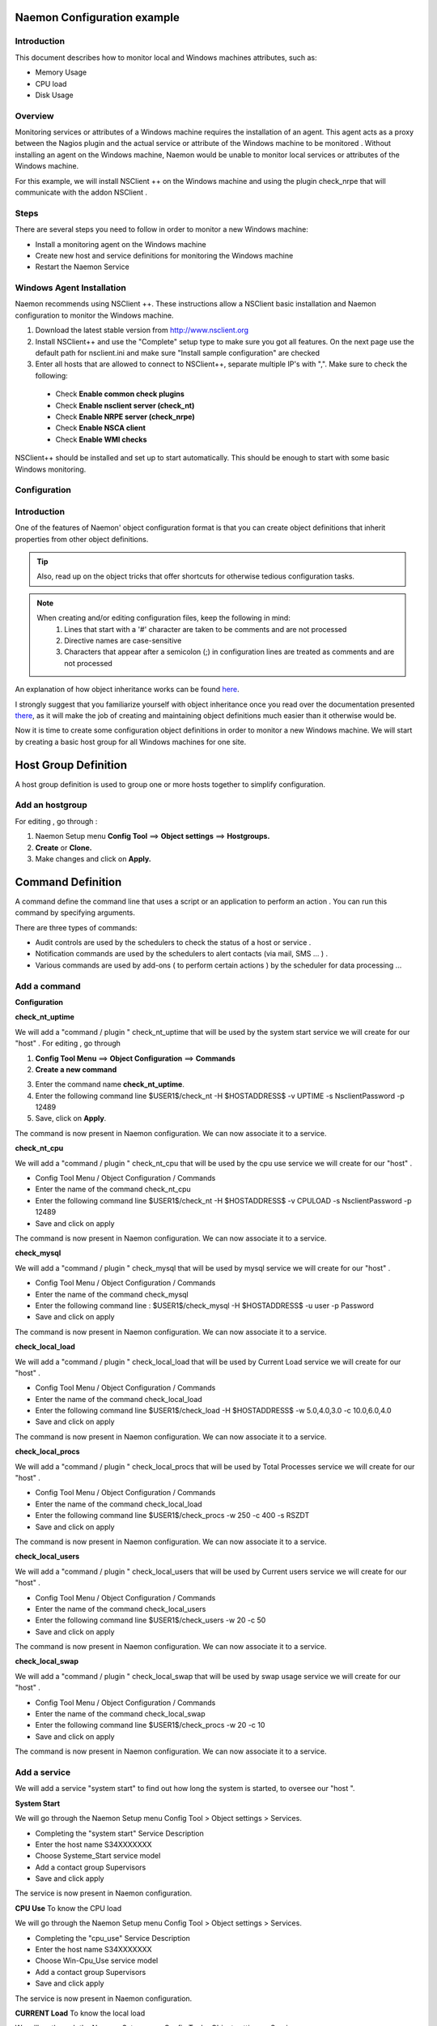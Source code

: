 
======================
Naemon Configuration example
======================

.. image:: /images/naemonbox-naemon-login.png


Introduction
=========

This document describes how to monitor local and Windows machines attributes, such as:
 
• Memory Usage
• CPU load
• Disk Usage

Overview
=========

.. image:: /images/monitoring-windows.png
Monitoring services or attributes of a Windows machine requires the installation of an agent. This agent acts as a proxy between the Nagios plugin and the actual service or attribute of the Windows machine to be monitored . Without installing an agent on the Windows machine, Naemon would be unable to monitor local services or attributes of the Windows machine.

For this example, we will install NSClient ++ on the Windows machine and using the plugin check_nrpe that will communicate with the addon NSClient .

Steps
=========

There are several steps you need to follow in order to monitor a new Windows machine:


• Install a monitoring agent on the Windows machine
• Create new host and service definitions for monitoring the Windows machine
• Restart the Naemon Service

Windows Agent Installation
=========

Naemon recommends using NSClient ++. These instructions allow a NSClient basic installation and Naemon configuration to monitor the Windows machine.


1.  Download the latest stable version from http://www.nsclient.org
2. Install NSClient++ and use the "Complete" setup type to make sure you got all features. On the next page use the default path for nsclient.ini and make sure "Install sample configuration" are checked
3. Enter all hosts that are allowed to connect to NSClient++, separate multiple IP's with ",". Make sure to check the following:
 *  Check **Enable common check plugins**
 *  Check **Enable nsclient server (check_nt)**
 *  Check **Enable NRPE server (check_nrpe)**
 *  Check **Enable NSCA client**
 *  Check  **Enable WMI checks**

.. image:: /images/nsclient-install1.png

NSClient++ should be installed and set up to start automatically. This should be enough to start with some basic Windows monitoring.

Configuration
=========

Introduction
===========
One of the features of Naemon' object configuration format is that you can create object definitions that inherit properties from other object definitions.

.. Tip::
   Also, read up on the object tricks that offer shortcuts for otherwise tedious configuration tasks.    
..

.. Note::
   When creating and/or editing configuration files, keep the following in mind:
    1. Lines that start with a '#' character are taken to be comments and are not processed
    2. Directive names are case-sensitive
    3. Characters that appear after a semicolon (;) in configuration lines are treated as comments and are not processed
..

An explanation of how object inheritance works can be found `here`_.

.. _here: http://www.naemon.org/documentation/usersguide/objectinheritance.html

I strongly suggest that you familiarize yourself with object inheritance once you read over the documentation presented `there`_, as it will make the job of creating and maintaining object definitions much easier than it otherwise would be.

Now it is time to create some configuration object definitions in order to monitor a new Windows machine. We will start by creating a basic host group for all Windows machines for one site.

.. _there: http://www.naemon.org/documentation/usersguide/objectdefinitions.html

===========
Host Group Definition
===========

A host group definition is used to group one or more hosts together to simplify configuration.

Add an hostgroup
================
For editing , go through :

1. Naemon Setup menu **Config Tool** ==> **Object settings** ==> **Hostgroups.**

2. **Create** or **Clone.** 

3. Make changes and click on **Apply.**

.. image:: /images/create-hostgroup.png

===========
Command Definition
===========

A command define the command line that uses a script or an application to perform an action . You can run this command by specifying arguments. 

There are three types of commands:

*   Audit controls are used by the schedulers to check the status of a host or service .

*   Notification commands are used by the schedulers to alert contacts (via mail, SMS ... ) .

*   Various commands are used by add-ons ( to perform certain actions ) by the scheduler for data processing ...


Add a command
================
**Configuration**

**check_nt_uptime**

We will add a "command / plugin " check_nt_uptime that will be used by the system start service we will create for our "host" .
For editing , go through

1. **Config Tool Menu** ==> **Object Configuration** ==> **Commands**

2. **Create a new command**

.. image:: /images/create-commands.png

3. Enter the command name **check_nt_uptime**. 

4. Enter the following command line $USER1$/check_nt -H $HOSTADDRESS$ -v UPTIME -s NsclientPassword -p 12489

5. Save, click on **Apply**.

.. _image:: /images/check_nt_uptime.png

The command is now present in Naemon configuration. We can now associate it to a service.

**check_nt_cpu**

We will add a "command / plugin " check_nt_cpu that will be used by the cpu use service we will create for our "host" .

+ Config Tool Menu / Object Configuration / Commands
+ Enter the name of the command check_nt_cpu
+ Enter the following command line  $USER1$/check_nt -H $HOSTADDRESS$ -v CPULOAD -s NsclientPassword -p 12489
+ Save and click on apply 

.. image:: /images/check_nt_cpu.png

The command is now present in Naemon configuration. We can now associate it to a service.

**check_mysql**

We will add a "command / plugin " check_mysql that will be used by mysql service we will create for our "host" .

+ Config Tool Menu / Object Configuration / Commands
+ Enter the name of the command check_mysql
+ Enter the following command line :    $USER1$/check_mysql -H $HOSTADDRESS$ -u user -p Password
+ Save and click on apply 

.. image:: /images/check_mysql.png

The command is now present in Naemon configuration. We can now associate it to a service.

**check_local_load**

We will add a "command / plugin " check_local_load that will be used by Current Load service we will create for our "host" .

+ Config Tool Menu / Object Configuration / Commands
+ Enter the name of the command check_local_load
+ Enter the following command line $USER1$/check_load -H $HOSTADDRESS$ -w 5.0,4.0,3.0 -c 10.0,6.0,4.0
+ Save and click on apply 

.. image:: /images/check_local_load.png

The command is now present in Naemon configuration. We can now associate it to a service.

**check_local_procs**

We will add a "command / plugin " check_local_procs that will be used by Total Processes service we will create for our "host" .

+ Config Tool Menu / Object Configuration / Commands
+ Enter the name of the command check_local_load
+ Enter the following command line $USER1$/check_procs -w 250 -c 400 -s RSZDT
+ Save and click on apply 

.. image:: /images/check_local_users.png

The command is now present in Naemon configuration. We can now associate it to a service.

**check_local_users**

We will add a "command / plugin " check_local_users that will be used by Current users service we will create for our "host" .

+ Config Tool Menu / Object Configuration / Commands
+ Enter the name of the command check_local_users
+ Enter the following command line $USER1$/check_users -w 20 -c 50
+ Save and click on apply 

.. image:: /images/check_local_users.png

The command is now present in Naemon configuration. We can now associate it to a service.

**check_local_swap**

We will add a "command / plugin " check_local_swap that will be used by swap usage service we will create for our "host" .

+ Config Tool Menu / Object Configuration / Commands
+ Enter the name of the command check_local_swap
+ Enter the following command line $USER1$/check_procs -w 20 -c 10 
+ Save and click on apply 

.. image:: /images/check_local_swap.png

The command is now present in Naemon configuration. We can now associate it to a service.

Add a service
================

We will add a service "system start" to find out how long the system is started, to oversee our "host ".

**System Start**

We will go through the Naemon Setup menu Config Tool > Object settings > Services.

+ Completing the "system start" Service Description
+ Enter the host name S34XXXXXXX
+ Choose Systeme_Start service model
+ Add a contact group Supervisors
+ Save and click apply

The service is now present in Naemon configuration.

**CPU Use**
To know the CPU load

We will go through the Naemon Setup menu Config Tool > Object settings > Services.

+ Completing the "cpu_use" Service Description
+ Enter the host name S34XXXXXXX
+ Choose Win-Cpu_Use service model
+ Add a contact group Supervisors
+ Save and click apply

The service is now present in Naemon configuration.

**CURRENT Load**
To know the local load

We will go through the Naemon Setup menu Config Tool > Object settings > Services.

+ Completing the "local_load" Service Description
+ Enter the host name S34XXXXXXX
+ Choose generic-service service model
+ Add a contact group Supervisors
+ Save and click apply

The service is now present in Naemon configuration.

**CURRENT Users**
To know the numbers of users connected

We will go through the Naemon Setup menu Config Tool > Object settings > Services.

+ Completing the "Current_Users" Service Description
+ Enter the host name S34XXXXXXX
+ Choose generic-service service model
+ Add a contact group Supervisors
+ Save and click apply

The service is now present in Naemon configuration.


Network status
================

Each monitored server consists of several services ( DHCP - WINS - SQL - TINA etc ...). Each monitored service uses a command.
To check a service on the server, take control of the server and start a NET START command line or open the Services management method

To monitor the McAfee status services , we create a template *TMP-McAfee_Services* that each host will be associated to McAfee_Service
Setting the Service Template : *TMP-McAfee_Services*

+ Name: *TMP-McAfee_Services*
+ Service Description : McAfee_Services
+ Service Model used : generic Service
+ Command verification : check_nt_services
+ Arguments: 'McAfee Framework Service!McShield McAfee!McAfee Task Manager!McAfee Validation Trust Protection Service'

*McAfee_Service* Definition

This service uses the command check_nt_services

+ Command name : check_nt_services
+ Command line: $USER1$/check_nt -H $HOSTADDRESS$ -v SERVICESTATE -s NsclientPassword -p 12489 -d SHOWALL -l $ARG1$,$ARG2$,$ARG3$,$ARG4$

Macro $ARG1$ , $ARG2$ , $ARG3$ ... match the arguments placed in the command. eg: "McAfee Framework Service!McShield McAfee!McAfee Task Manager!McAfee Validation Trust Protection Service'

Service : traffic ( naemon )
To know the traffic up and down from the NIC

+ In the Config Tool / Services menu.
+ Completing the description (eg traffic )
+ Choose a service model (eg generice-Service )
+ Select the check command : check_traffic
+ Arguments : eth0!80!90!1
+ Save and click on apply

The service is now present in Naemon configuration, we need to export it to apply config changes

Export Naemon Configuration Files
Menu Config Tool/Object settings and then click Apply to save your change to disk, check your configuration changes, reload your monitoring core

Add a host
=========

We will add a Windows server-based host in our Naemon configuration.
We will go to the Setup menu Tool/Object settings/Hosts . Clone an existing host or creat a new one. Then, fill the fields :

+ Host name ( "host name") : S34XXXXXXX
+ Host Description ( "Alias" ) : Web Server
+ IP address / DNS : 10.xx.xxx.xxx
+ Add a template (template) associated with this host . A Template is the centralization of characteristics common to a machine.
+ Then select the template : Servers-Win2k3
+ Fill the Control Period : 24x7
+ Add a contact group : Supervisors
+ Save and click on apply

At this point, the host www is in the Naemon configuration 

We will now export the new configuration changes to Naemon by clicking on Apply.
View diff of changed files compares files 

+ Save changes to disk dumps the configuration .
+ Check your configuration checks changes if there is no error
+ Reload your monitoring core recover Naemon .

access , authentication and authorization management
=========


Create a host
=========

+ Click on the Config Tool menu/Object Configuration/Contact
+ Click Create a new Contact

Fill the fields according to your criteria (full name , Alias ​​/ Login , generic contact, Email, Allow can_submit _commands )

User Configuration
=========

+ Click on the Setup menu Tool/User Configuration
+ Select the account in the username field
+ Create a password and confirm, then click "SAVE"

 Editing the cgi.cfg file
By default, a contact will be entitled to access objects which it is associated , make change according to your needs :

+ show_context_help=0
+ use_authentication=1
+ use_ssl_authentication=0
+ default_user_name=nagiosadmin
+ authorized_for_system_information=nagiosadmin,hotline,
+ authorized_contactgroup_for_system_information=
+ authorized_for_configuration_information=nagiosadmin
+ authorized_contactgroup_for_configuration_information=
+ authorized_for_system_commands=nagiosadmin
+ authorized_contactgroup_for_system_commands=
+ authorized_for_all_services=nagiosadmin,hotline
+ authorized_contactgroup_for_all_services=
+ authorized_for_all_hosts=nagiosadmin,hotline
+ authorized_contactgroup_for_all_hosts=
+ authorized_for_all_service_commands=nagiosadmin
+ authorized_contactgroup_for_all_service_commands=
+ authorized_for_all_host_commands=nagiosadmin
+ authorized_contactgroup_for_all_host_commands=
+ authorized_for_read_only=
+ authorized_contactgroup_for_read_only=
+ refresh_rate=90
+ escape_html_tags=1
+ action_url_target=_blank
+ notes_url_target=_blank
+ lock_author_names=1
+ host_unreachable_sound=../media/critical.wav
+ host_down_sound=../media/critical.wav
+ service_critical_sound=../media/critical.wav
+ service_warning_sound=../media/warning.wav
+ service_unknown_sound=../media/unknown.wav
